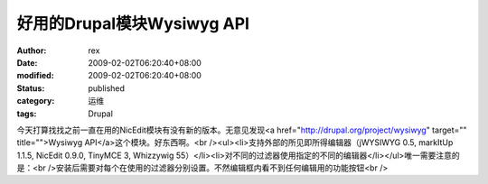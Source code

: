 
好用的Drupal模块Wysiwyg API
############################################


:author: rex
:date: 2009-02-02T06:20:40+08:00
:modified: 2009-02-02T06:20:40+08:00
:status: published
:category: 运维
:tags: Drupal


今天打算找找之前一直在用的NicEdit模块有没有新的版本。无意见发现<a href="http://drupal.org/project/wysiwyg" target="" title="">Wysiwyg API</a>这个模块。好东西啊。<br /><ul><li>支持外部的所见即所得编辑器（jWYSIWYG 0.5, markItUp 1.1.5, NicEdit 0.9.0, TinyMCE 3, Whizzywig 55）</li><li>对不同的过滤器使用指定的不同的编辑器</li></ul>唯一需要注意的是：<br />安装后需要对每个在使用的过滤器分别设置。不然编辑框内看不到任何编辑用的功能按钮<br />
